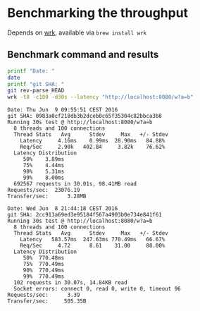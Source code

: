 * Benchmarking the throughput

  Depends on [[https://github.com/wg/wrk][wrk]], available via =brew install wrk=

** Benchmark command and results

   #+BEGIN_SRC bash :results verbatim prepend
   printf "Date: "
   date
   printf "git SHA: "
   git rev-parse HEAD
   wrk -t8 -c100 -d30s --latency "http://localhost:8080/w?a=b"
   #+END_SRC

   #+RESULTS:
   #+begin_example
   Date: Thu Jun  9 09:55:51 CEST 2016
   git SHA: 0983a0cf218db3b2dceb0c65f35304c82bbca3b8
   Running 30s test @ http://localhost:8080/w?a=b
     8 threads and 100 connections
     Thread Stats   Avg      Stdev     Max   +/- Stdev
       Latency     4.16ms    0.99ms  28.90ms   84.88%
       Req/Sec     2.90k   402.84     3.82k    76.62%
     Latency Distribution
        50%    3.89ms
        75%    4.44ms
        90%    5.31ms
        99%    8.00ms
     692567 requests in 30.01s, 98.41MB read
   Requests/sec:  23076.19
   Transfer/sec:      3.28MB
#+end_example
   #+begin_example
   Date: Wed Jun  8 21:44:18 CEST 2016
   git SHA: 2cc913a69ed3e95184f567a4903b0e734e841f61
   Running 30s test @ http://localhost:8080/w?a=b
     8 threads and 100 connections
     Thread Stats   Avg      Stdev     Max   +/- Stdev
       Latency   583.57ms  247.63ms 770.49ms   66.67%
       Req/Sec     4.72      8.61    31.00     88.00%
     Latency Distribution
        50%  770.48ms
        75%  770.49ms
        90%  770.49ms
        99%  770.49ms
     102 requests in 30.07s, 14.84KB read
     Socket errors: connect 0, read 0, write 0, timeout 96
   Requests/sec:      3.39
   Transfer/sec:     505.35B
   #+end_example
